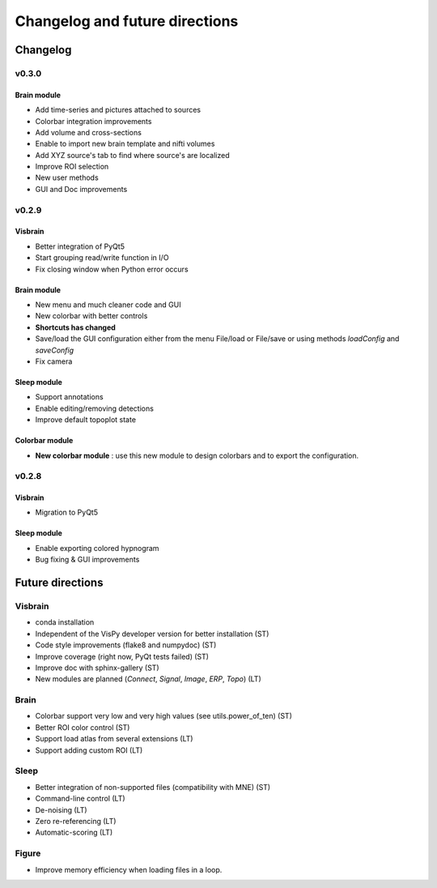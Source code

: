 .. _ChangelogFutur:

Changelog and future directions
###############################

Changelog
---------

v0.3.0
^^^^^^

Brain module
~~~~~~~~~~~~

* Add time-series and pictures attached to sources
* Colorbar integration improvements
* Add volume and cross-sections
* Enable to import new brain template and nifti volumes
* Add XYZ source's tab to find where source's are localized
* Improve ROI selection
* New user methods
* GUI and Doc improvements

v0.2.9
^^^^^^

Visbrain
~~~~~~~~

* Better integration of PyQt5
* Start grouping read/write function in I/O
* Fix closing window when Python error occurs

Brain module
~~~~~~~~~~~~

* New menu and much cleaner code and GUI
* New colorbar with better controls
* **Shortcuts has changed**
* Save/load the GUI configuration either from the menu File/load or File/save or using methods *loadConfig* and *saveConfig*
* Fix camera

Sleep module
~~~~~~~~~~~~

* Support annotations
* Enable editing/removing detections
* Improve default topoplot state

Colorbar module
~~~~~~~~~~~~~~~

* **New colorbar module** : use this new module to design colorbars and to export the configuration.

v0.2.8
^^^^^^

Visbrain
~~~~~~~~

* Migration to PyQt5

Sleep module
~~~~~~~~~~~~

* Enable exporting colored hypnogram
* Bug fixing & GUI improvements


Future directions
-----------------

Visbrain
^^^^^^^^

* conda installation
* Independent of the VisPy developer version for better installation (ST)
* Code style improvements (flake8 and numpydoc) (ST)
* Improve coverage (right now, PyQt tests failed) (ST)
* Improve doc with sphinx-gallery (ST)
* New modules are planned (*Connect*, *Signal*, *Image*, *ERP*, *Topo*) (LT)

Brain
^^^^^

* Colorbar support very low and very high values (see utils.power_of_ten) (ST)
* Better ROI color control (ST)
* Support load atlas from several extensions (LT)
* Support adding custom ROI (LT)

Sleep
^^^^^

* Better integration of non-supported files (compatibility with MNE)  (ST)
* Command-line control (LT)
* De-noising (LT)
* Zero re-referencing (LT)
* Automatic-scoring (LT)

Figure
^^^^^^

* Improve memory efficiency when loading files in a loop.
